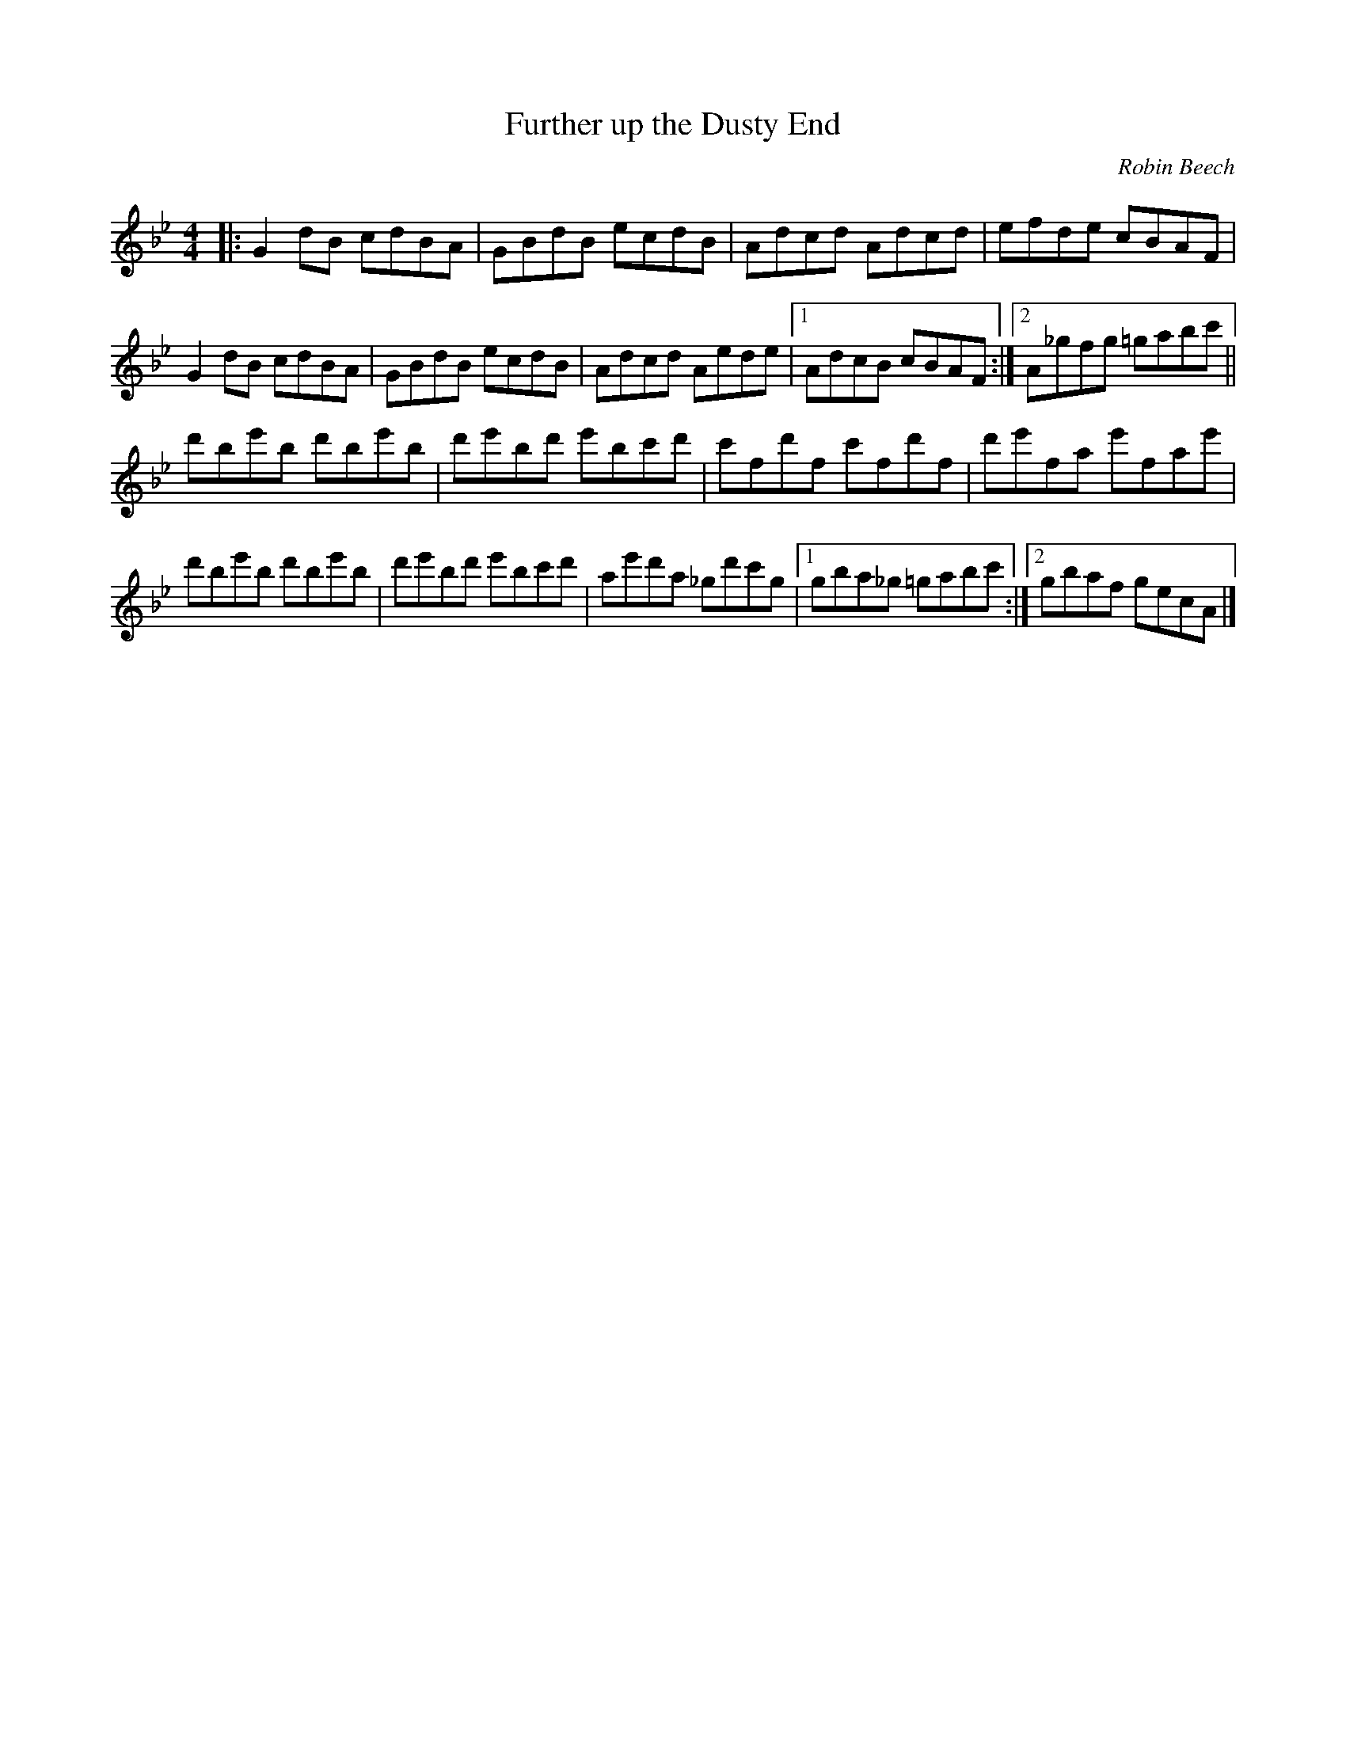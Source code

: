 X:173
T:Further up the Dusty End
C:Robin Beech
Z:robin.beech@mcgill.ca
N:For Catherine Lennon
R:reel
M:4/4
L:1/8
K:Gmin
|: G2dB cdBA | GBdB ecdB | Adcd Adcd | efde cBAF |
G2dB cdBA | GBdB ecdB | Adcd Aede |1 AdcB cBAF :|2 A_gfg =gabc' ||
d'be'b d'be'b | d'e'bd' e'bc'd' | c'fd'f c'fd'f | d'e'fa  e'fae' |
d'be'b d'be'b | d'e'bd' e'bc'd' | ae'd'a _gd'c'g |1 gba_g =gabc' :|2 gbaf gecA |]
